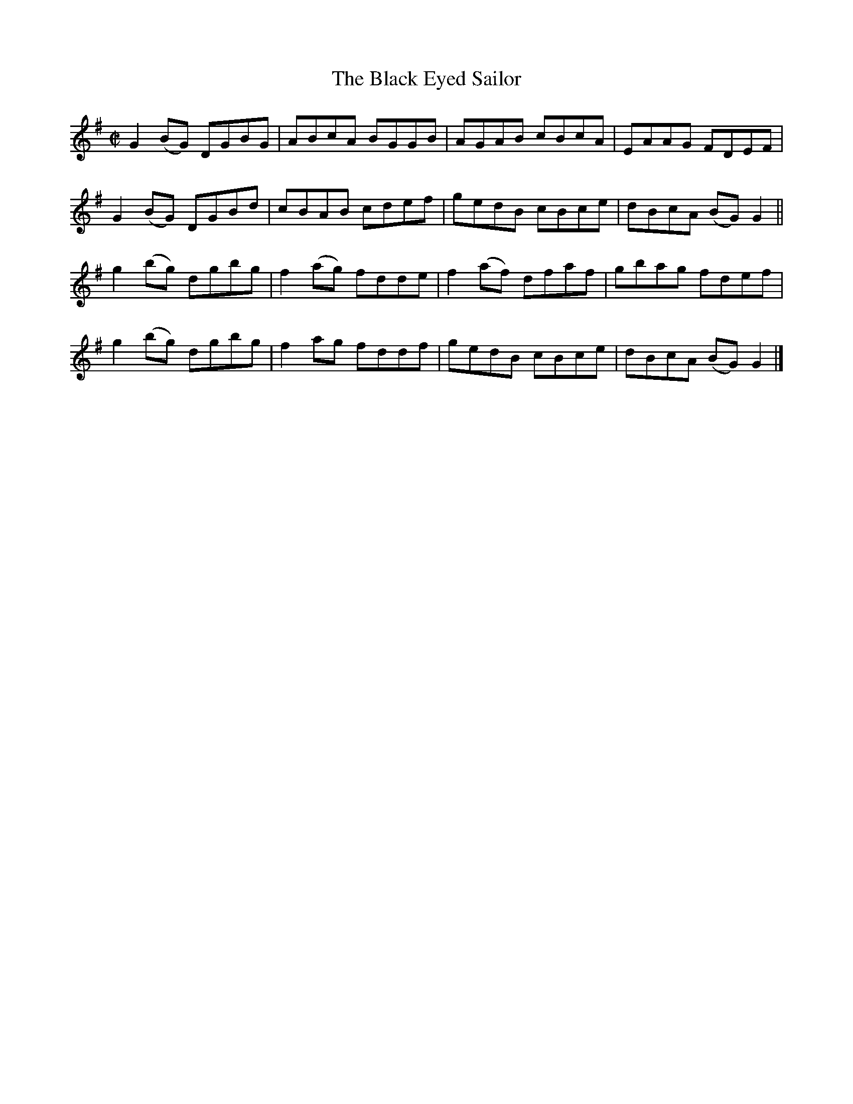 X:1475
T:The Black Eyed Sailor
M:C|
L:1/8
N:"collected by Tobin"
B:O'Neill's 1475
K:G
G2 (BG) DGBG |  ABcA   BGGB |   AGAB  cBcA | EAAG  FDEF   |
G2 (BG) DGBd |  cBAB   cdef |   gedB  cBce | dBcA (BG) G2 ||
g2 (bg) dgbg | f2 (ag) fdde | f2 (af) dfaf | gbag  fdef   |
g2 (bg) dgbg | f2  ag  fddf |   gedB  cBce | dBcA (BG) G2 |]

